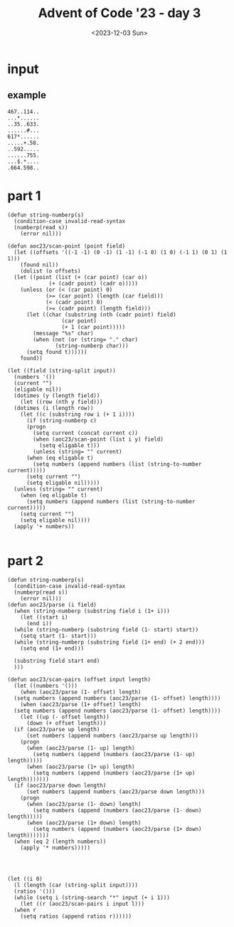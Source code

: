 #+title: Advent of Code '23 - day 3
#+Date: <2023-12-03 Sun>

#+begin_preview

#+end_preview

* input
** example
#+name: example
#+begin_example
467..114..
...*......
..35..633.
......#...
617*......
.....+.58.
..592.....
......755.
...$.*....
.664.598..
#+end_example

** input                                                           :noexport:
#+name: input
#+begin_example
.........398.............551.....................452..................712.996.................646.40...1.....875..958.553...................
..................................661..-844......*.../781...835..#163....*.......698.239.........*.....*.............*............*57.......
.....................&...............*......+..139..................................*.........-.......282......................301..........
........518..........918..-....472..172....776......207............38........................860..............274..945.....162..............
........@..........#.....845..*........................*.............*....896...+.....153................@......*...*.......#.........441...
..................740.21.....303...744.........190......173.395...729...-....&..925....@..5..............172...566..193...........#.........
...598...967*.........*...........*.......164.=......91......*...........192................292...........................414=.215..........
.............238.......661.....-.149.....&..........*........299...@644.................919*......*661..760....@.110*.......................
.............................742.............$...125...+......................696..............523.......@..166......496..............#462..
.588-.........#867.........................945.......457..505........%875......./.....+.........................965.........190.671.........
........24.........278........934....*569................*..........................180............................=...........*............
....988...*....151..@.........@............&...........242.................409................807..900#...417.886...........................
...........330..#.......................729........&.........105......482..........679.........#...........*....$......752...749............
...=............................../.............995...........*..689.....*.....-....#..............*604..696.......489..........+...193.&336
..287.........17..737.......468....869.+.....................673...*......480...860........23...435............-..%.........................
..............*............./..........552.............529.......271.+864..............848..#................771.......216........588...@...
...........262.................185.........688....848.....*56...............%....$.......*...............362..............-..............250
..507..............812.........*......................112.....556........754......841....959.........2..*...........248......232.527........
....$....................478.627....175..........960.....+.....*......................#........790...=........503.....*.....$......*...%....
..........................%........*........694.....*.......930...451+....248.......20..........*...........$...$..285..203......904..184...
........531......30..969........435..772.........234..542.................*...............706....351.......571..........*...................
.........#.......*...................*....&.8.........*.......313....+...807..398...........=.........540.........+....867............#.....
............34...231.......934*....802..120........965........*.....424......*.........@.................@......974...........53......619...
.....504....*........640.......127.............................671......316...538....151.......498........................914*..............
......./.562........*...............504.....................................*.................+.....=..........835...................500....
..787.........*122..149...$.................*....227.335....863*396......941.230.................847...215.......%..49..982..73.....*.......
...-.......843..........240...932....@...352.830....*....*........................950........11...........*..........*........+.....819.....
......354...........-...............66............&...501...................*.........39......*............513.651...482....................
.....................160.........................437......&..797....551..337.383..735...*...546.............................................
.......=........184......./.......67........476.........336....#......=...........*....426..........972..../960.....981......684*...........
2...473....#....%......449........*......=.....%...........................877..890........+..../...................................834.....
...........498..............926..887......147..................%.260...+..................965...939..../................894.....659*........
....163...........*237................409......858...........184.*....33.......705...993*.............139..791....955.....@.639......668.455
.......*.................128.....................-................677...........&........899...@....%......*.........*.........$.......*....
613&.208..975......./837.-........772.554...........635#...927...........392....................761.300.....42.......68.................969.
................389......................*.@...851.........*....344........*...90.....@231......................+...................182.....
...-.286.296...&.......424...313......656..758....*.../..294...............722.#.......................689.......853.................%......
546..+......*.................*...698...........664..190.....637.10...122........-758.........&753.827*.................#..@.....777....177.
........490....$.............961.*....31..@................&..+..@.........781.........................................690.285.....*........
...........*...421................720.*..133.=............298.......933.....&..=......805.461....531.......888.....................965......
.....923*..310........219.302.................107.....457.....186#.*............691......*........*....89..*.....*..%695.946$...............
........................#..........867.87...........................9......................623.432....*....678.819................+670......
....673.......#809.68................*..$...127......422.......954........516*291.685..661..........163........................=............
.....*....................648.....325........-......*....308..*....................-.....=.709&.366.........................219.............
..132...439......$.......*.............134...........188.....134...257*38.300.77=...............................707.....................357.
...........*..298........602..............%......940.......................*...........986@......438........710*...........594.....919......
.....667..77................................305..*.......................941.....126...............*...............637......*..549*....116..
......................876+..#516...........*....467.....981.....................*.......726.737.....434..149......%......776................
.......@474..%..............................506........*........58............92.../37...*.....*633........+.........605.....239*72.........
...148.......262......729....430.....................748...&...*...995...925........................*................*......................
......=............................*....655..............254.566..*.....................*628.-356..769.............805......................
.........229.................48@.251......*.......................733...521..........593..................148..............59%..632.........
............*....69......................758........477........-......+......654.............................*173....................543....
..........624.....#..480......@.................959....*......124..980...233*..........278........799/.260*........130......../741......*...
............................373...=........265........436..%......................552.....*.........................*..423...............733
316..93.............205............606....................994.316........824.#654...*..860.........947.956..470...550.+.............*682....
......%....*487............185.........955..-...................$.364....-.........874......#865......*....../...................756........
...........................*....512....*.....702.852....595.........*........942.......357........620....=......814..107....................
....#275..650....204..840.......%......57.........*....#...........71.540/.........616....&.......*......899....=.....%....627.....435...849
.....................*....../.....483.............363........................832..=............&..855.............-..........%.....@........
..697..+..........661......36......-...*........%.........644...49......245..@...............434...............237...=................=.....
.......398....773.............*131...248.300....627..............*.......=..........261....................422........621....780&..599......
...............*......855@.517.....&......*..............592.721.714...........195.....%...........701.612..................................
....855......943................182.......726..................*........274.6.....%.......799.........*........584..............972.........
.....*............92.....637....................648............781.......*...-.............*............513...........542*.......@..........
..249....834........+.........190....................216...........123...263.........................72.........413.......829...............
............*...773.....*510....*.211=.................%...988......................488-.......214...#...........*....................315...
.........+..508...&..144.....873........403....484../........@..606.533........918=...............*...........421.............230.528.......
......650................34................-...%...74..........*......-..............*119.......25..749.....%............828.*....@....68...
379.............&275..../.....768*805...................112.....237.......*855.....20........................773.....987.*....814.....*.....
.........$.929.......&....................436..669.........@...........363...................278.....229.........402*................646....
......897...*.......528............662@..........$.....#..........789.......&....436..282.............*.....................863.=...........
..........311...........902..819....................118..679..710.......$...314...*......*181..345.530..$..388*......791....*...347.....#...
.279................74*....$.................237...........#.*.........900......604............&.......455.....485.....*.548.........477....
............928........734..............440.@.........................................989..........902...............431.................896
........279........949.....659.....952....*....797.795...$...............4*..............*........*..........960*568........491.....236.....
..........@.549.....*........$.670*.....254....*...*......184......&42.....129..........121.....486..................*.........&............
...486......*.....846.......................757..................%.............................................699..829.....................
....*..88..321...........4......535....594.......=...........=.511..167....-......*............853...............*.......87...........763...
.303..$...................=.....*.........#..265..697.....462.......&...360....163.528.........*......774...127...770....@........891./.....
........31......731..+278......667.....#........=...........................................328...591..*............................*...31..
...................*.......927........420.650.......21.......918.......464.685.451..@................*..317....471*47.384...217..83.15..*...
....234..219....303..700........#348........#.....%...@.......=...+..................403......419...82................&..........&.......798
....*....*..........+..................738......857.....203*.....746...........................*..................*.........#...............
...768.527.....77..................%........................623......393............643.......832........647+..773.421...402...29.370.......
.................*175.......352.564.....237...*.+681.............=...*......&37...........832......../..........................*../..%.....
......187..............218...................46......817.......893.139.............*..253*........436............../....619*.772.....532....
.....*........165...+..................910......647.$..................@.511....143...................784..416...373........................
..442...834...*....566....+876...34-..+........*...........507.......348.*............*..................*....%........590..................
.........*..157.....................................344.......@..........988.......745.867............526..+...........*.....109.331.254-...
.....456.............%..375*...........*.......199.+.........................846............=...............656.................*...........
....*.......266...893.......441.....686.2...............455*748.............*..../980........726..................384................76.....
....59......&..............................389..../.............427......645...............-......551..167..............130........*...*....
.................=......10.....642........*.......536.29*........=...566........72*904..935...155*.......+...$360...703..*..252..870...739..
.......252.......158......*......*.........695...........949............*............................................*.........*............
.......*................830.......758...........................917...377......*519..622*439..../802..........665....481....231.............
.......823..563.....................................167........*............334...................................................../.......
..............*.................&.418/.&49......209*.......495..783..............185...%.............418/..........470.............289..831.
.............60.559..........599............247......@.......$......170....884..*.......387..........................*......................
.................*......*61.......................954...........216..*....*............................@.331....695.958.891*............351.
......$...396........947.......234*....................994.981.......85....819.....435......./......594.....-...../.........592.............
......605..*........................16....$.....907%....*..*...629.............958*....950.321...................................671........
..........867.....821........987.....*...928.........275..687..*...904...300............*........864...................960.111.....*.148.19.
..494.............*......410...#...517..........700...........714...*................988...........*.............445..*....*....473....-....
.....*138............221*..............970......#....717...........26......$.....749..........253..330....214....*.........293..............
.................%..........636..#........-.............*............./....180......&.532........*........*...403...........................
............*..684......242...*...653..............374...822..........575...............*.....133...#...440...............322..780..........
.........685..............*..658.......224...-.................%..........*118.........322........615.......981..........................806
.337..............856..843............*....816....448..83=...824.839...568........989.........562......594.....*..........*21...833.........
.....708...........*.......355.........437.......*..................*......*........-.944....../..185.....*...286..723..........+....552.652
........-..73.......230....*......................927.%137.......754....490....782.......-...........*945.682......$...+............*.......
............*.616=......*.595.......*...842..........................84.......*..................+....................80.........383..1.....
..........357.........492...........771........68..........927*363..*.......262......69*224.......882.785..&313.............................
...............................%391..............*....865............947.........583........*120........*..............449..../.../557......
.........................634........8.....610..240.......*......508..............*.......875............297...717.941..*.......92...........
.....874*180...&107.100......................*............453.......561....738.758..168.......................*....*....835........260..97..
.650.....................230..................980.....................*....=...........*...605..396..........753..642..........537..........
...*...........149.......&..........797.219............./743...................=.......333..*......*....882.................40*.............
....103...348....%...............86..$.....*..99....................&...........25...........749..950..*.........................&..........
.........@..............719.175.........652.....*............/......565.191.575.........................583........#./...........223........
...........................*................295..358.806..520.............*..-...................%....+.....118..632.709...901...........790
..562....221........735...........338..........*......+..........980....315............682....630.....762......*............................
...............761....*......408.%.......971..246.................*................307......................949...............553...........
.................*....194...*...............+...../.....$....$...301..............*.....857..........752#..........680.188..................
..............551..........689.......*29...........345.75...898..................625....-......#732................&..../....876........576.
..................................487......326*71......................143..................%........#.=.......................=............
..42*....563......./..........976.......................496..233..224.....................270.....540..114....972.208....*...*.......950....
.....667........915...283.....*........161*.......*764.........-....#.178...634+......569....................+........945...340.$.....*.....
.........550............*.....973.694......209.228.....................*.................#..+..179@....832.......@..............67.448......
............*...337..284..656......*..433............126.............860...857....*........411.........@.....=...977.....................726
...815...896.....*.......*......993.....*.....309.....-..........735........./...985...*.....................797......842........$93........
.....*.........424.......348........94...82.....*..........#25..*.....46*380...#......618.902.142.......972......$906...-....%96........482.
.....12.............................../.......340...46.756.....327..=.........897...........@....*435...*..........................*546.....
.................................185.....654........*.....*........772..+959............................581...13...918..388/....895.........
.90............915.......758.664*........../.......885...564../160................830.869...........474.......*.......#.....................
...*.....510....@........$..........$..............................813..795..........*....210........%......438..........786.......778.77...
....984.....%...............+..712...83..*....130..................+....*...545.............*......+.............../.727./....826......*....
................490......519../...........16....%...42.822..486......214..../...............985.480..............798....................249.
........369*........317*.........632...#.............=...*.$........................-703.............+341............88.....*659...@........
............595.........566.............847............456...................................182.........................791........533.....
#+end_example

* part 1
#+begin_src elisp :var input=input
  (defun string-numberp(s)
    (condition-case invalid-read-syntax
	(numberp(read s))
      (error nil)))

  (defun aoc23/scan-point (point field)
    (let ((offsets '((-1 -1) (0 -1) (1 -1) (-1 0) (1 0) (-1 1) (0 1) (1 1)))
	  (found nil))
      (dolist (o offsets)
	(let ((point (list (+ (car point) (car o))
			   (+ (cadr point) (cadr o)))))
	  (unless (or (< (car point) 0)
		      (>= (car point) (length (car field)))
		      (< (cadr point) 0)
		      (>= (cadr point) (length field)))
	    (let ((char (substring (nth (cadr point) field)
				   (car point)
				   (+ 1 (car point)))))
	      (message "%s" char)
	      (when (not (or (string= "." char)
			     (string-numberp char)))
		(setq found t))))))
      found))

  (let ((field (string-split input))
	(numbers '())
	(current "")
	(eligable nil))
    (dotimes (y (length field))
      (let ((row (nth y field)))
	(dotimes (i (length row))
	  (let ((c (substring row i (+ 1 i))))
	    (if (string-numberp c)
		(progn
		  (setq current (concat current c))
		  (when (aoc23/scan-point (list i y) field)
		    (setq eligable t)))
	      (unless (string= "" current)
		(when (eq eligable t)
		  (setq numbers (append numbers (list (string-to-number current)))))
		(setq current "")
		(setq eligable nil)))))
	(unless (string= "" current)
	  (when (eq eligable t)
	    (setq numbers (append numbers (list (string-to-number current)))))
	  (setq current "")
	  (setq eligable nil))))
    (apply '+ numbers))

#+end_src

#+RESULTS:
: 544433


* part 2
#+begin_src elisp :var input=example
  (defun string-numberp(s)
    (condition-case invalid-read-syntax
	(numberp(read s))
      (error nil)))
  (defun aoc23/parse (i field)
    (when (string-numberp (substring field i (1+ i)))
      (let ((start i)
	    (end i))
	(while (string-numberp (substring field (1- start) start))
	  (setq start (1- start)))
	(while (string-numberp (substring field (1+ end) (+ 2 end)))
	  (setq end (1+ end)))

	(substring field start end)
	)))

  (defun aoc23/scan-pairs (offset input length)
    (let ((numbers '()))
      (when (aoc23/parse (1- offset) length)
	(setq numbers (append numbers (aoc23/parse (1- offset) length))))
      (when (aoc23/parse (1+ offset) length)
	(setq numbers (append numbers (aoc23/parse (1- offset) length))))
      (let ((up (- offset length))
	    (down (+ offset length)))
	(if (aoc23/parse up length)
	    (set numbers (append numbers (aoc23/parse up length)))
	  (progn
	    (when (aoc23/parse (1- up) length)
	      (setq numbers (append (numbers (aoc23/parse (1- up) length)))))
	    (when (aoc23/parse (1+ up) length)
	      (setq numbers (append (numbers (aoc23/parse (1+ up) length)))))))
	(if (aoc23/parse down length)
	    (set numbers (append numbers (aoc23/parse down length)))
	  (progn
	    (when (aoc23/parse (1- down) length)
	      (setq numbers (append (numbers (aoc23/parse (1- down) length)))))
	    (when (aoc23/parse (1+ down) length)
	      (setq numbers (append (numbers (aoc23/parse (1+ down) length)))))))
	(when (eq 2 (length numbers))
	  (apply '* numbers)))))




  (let ((i 0)
	(l (length (car (string-split input))))
	(ratios '()))
    (while (setq i (string-search "*" input (+ i 1)))
      (let ((r (aoc23/scan-pairs i input l)))
	(when r
	  (setq ratios (append ratios r))))))

#+end_src

#+RESULTS:

